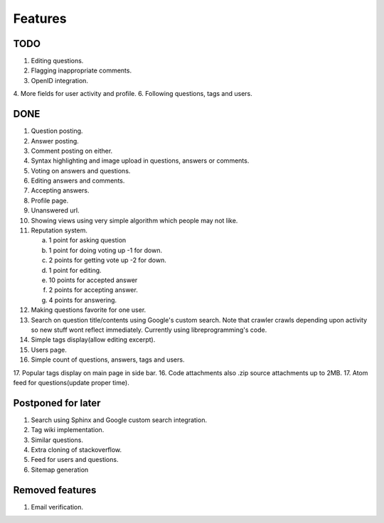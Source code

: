 Features
********
TODO
====
1. Editing questions.
2. Flagging inappropriate comments.
3. OpenID integration.
4. More fields for user activity and profile.
6. Following questions, tags and users.

DONE
====
1.  Question posting.
2.  Answer posting.
3.  Comment posting on either.
4.  Syntax highlighting and image upload in questions, answers or comments.
5.  Voting on answers and questions.
6.  Editing answers and comments.
7.  Accepting answers.
8.  Profile page.
9.  Unanswered url.
10. Showing views using very simple algorithm which people may not like.
11. Reputation system.

    a. 1 point for asking question
    b. 1 point for doing voting up -1 for down.
    c. 2 points for getting vote up -2 for down.
    d. 1 point for editing.
    e. 10 points for accepted answer
    f. 2 points for accepting answer.
    g. 4 points for answering.

12. Making questions favorite for one user.
13. Search on question title/contents using Google's custom search. Note that
    crawler crawls depending upon activity so new stuff wont reflect immediately.
    Currently using libreprogramming's code.
14. Simple tags display(allow editing excerpt).
15. Users page.
16. Simple count of questions, answers, tags and users.
17. Popular tags display on main page in side bar.
16. Code attachments also .zip source attachments up to 2MB.
17. Atom feed for questions(update proper time).

Postponed for later
===================
1. Search using Sphinx and Google custom search integration.
2. Tag wiki implementation.
3. Similar questions.
4. Extra cloning of stackoverflow.
5. Feed for users and questions.
6. Sitemap generation

Removed features
================
1.  Email verification.